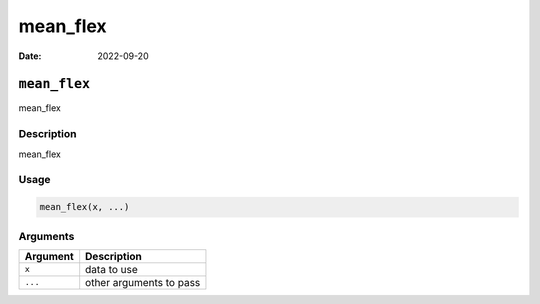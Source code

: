 =========
mean_flex
=========

:Date: 2022-09-20

``mean_flex``
=============

mean_flex

Description
-----------

mean_flex

Usage
-----

.. code:: r

   mean_flex(x, ...)

Arguments
---------

======== =======================
Argument Description
======== =======================
``x``    data to use
``...``  other arguments to pass
======== =======================
